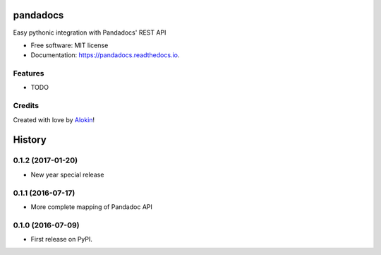 ===============================
pandadocs
===============================


.. image:: https://img.shields.io/pypi/v/pandadocs.svg
        :target: https://pypi.python.org/pypi/pandadocs


.. image:: https://readthedocs.org/projects/pandadocs/badge/?version=latest
        :target: https://pandadocs.readthedocs.io/en/latest/?badge=latest
        :alt: Documentation Status


Easy pythonic integration with Pandadocs' REST API


* Free software: MIT license
* Documentation: https://pandadocs.readthedocs.io.


Features
--------

* TODO

Credits
---------

Created with love by Alokin_!

.. _Alokin: http://alokin.in/



=======
History
=======

0.1.2 (2017-01-20)
------------------

* New year special release

0.1.1 (2016-07-17)
------------------

* More complete mapping of Pandadoc API

0.1.0 (2016-07-09)
------------------

* First release on PyPI.


